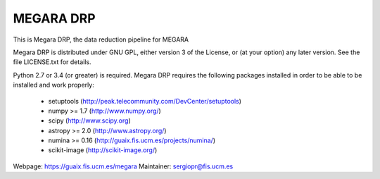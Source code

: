 
==========
MEGARA DRP
==========

|zenodo|

.. image:: https://readthedocs.org/projects/megara-drp/badge/?version=latest
   :target: https://readthedocs.org/projects/megara-drp/?badge=latest
   :alt: Documentation Status

.. image:: https://travis-ci.org/guaix-ucm/megaradrp.svg?branch=master
    :target: https://travis-ci.org/guaix-ucm/megaradrp

.. image:: https://coveralls.io/repos/guaix-ucm/megaradrp/badge.svg?branch=master&service=github 
    :target: https://coveralls.io/github/guaix-ucm/megaradrp?branch=master 


This is Megara DRP, the data reduction pipeline for MEGARA

Megara DRP is distributed under GNU GPL, either version 3 of the License,
or (at your option) any later version. See the file LICENSE.txt for details.

Python 2.7 or 3.4 (or greater) is required. Megara DRP requires the following packages
installed in order to be able to be installed and work properly:

 - setuptools (http://peak.telecommunity.com/DevCenter/setuptools)
 - numpy >= 1.7 (http://www.numpy.org/)
 - scipy (http://www.scipy.org)
 - astropy >= 2.0 (http://www.astropy.org/)
 - numina >= 0.16 (http://guaix.fis.ucm.es/projects/numina/)
 - scikit-image (http://scikit-image.org/)

Webpage: https://guaix.fis.ucm.es/megara
Maintainer: sergiopr@fis.ucm.es

.. |zenodo| image:: https://zenodo.org/badge/DOI/10.5281/zenodo.593647.svg
   :target: https://zenodo.org/record/593647

